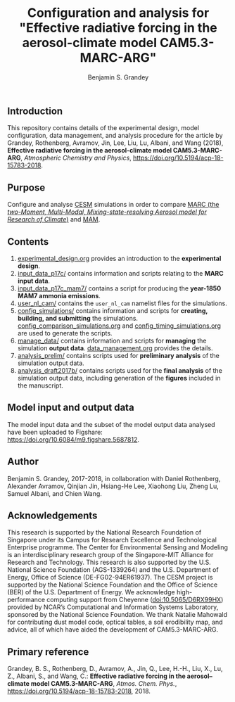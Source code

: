 #+TITLE: Configuration and analysis for "Effective radiative forcing in the aerosol-climate model CAM5.3-MARC-ARG"
#+AUTHOR: Benjamin S. Grandey
#+OPTIONS: ^:nil

[[https://zenodo.org/badge/latestdoi/96524970][https://zenodo.org/badge/96524970.svg]]

** Introduction
This repository contains details of the experimental design, model configuration, data management, and analysis procedure for the article by Grandey, Rothenberg, Avramov, Jin, Lee, Liu, Lu, Albani, and Wang (2018), *Effective radiative forcing in the aerosol-climate model CAM5.3-MARC-ARG*, /Atmospheric Chemistry and Physics/, https://doi.org/10.5194/acp-18-15783-2018.

** Purpose
Configure and analyse [[http://www.cesm.ucar.edu/][CESM]] simulations in order to compare [[https://doi.org/10.5281/zenodo.1117370][MARC (the /two-Moment, Multi-Modal, Mixing-state-resolving Aerosol model for Research of Climate/)]] and [[http://www.geosci-model-dev.net/5/709/2012/][MAM]].

** Contents
1. [[https://github.com/grandey/p17c-marc-comparison/blob/master/experimental_design.org][experimental_design.org]] provides an introduction to the *experimental design*.
2. [[https://github.com/grandey/p17c-marc-comparison/tree/master/input_data_p17c][input_data_p17c/]] contains information and scripts relating to the *MARC input data*.
3. [[https://github.com/grandey/p17c-marc-comparison/tree/master/input_data_p17c_mam7][input_data_p17c_mam7/]] contains a script for producing the *year-1850 MAM7 ammonia emissions*.
4. [[https://github.com/grandey/p17c-marc-comparison/tree/master/user_nl_cam][user_nl_cam/]] contains the =user_nl_cam= namelist files for the simulations.
5. [[https://github.com/grandey/p17c-marc-comparison/tree/master/config_simulations][config_simulations/]] contains information and scripts for *creating, building, and submitting* the simulations. [[https://github.com/grandey/p17c-marc-comparison/blob/master/config_simulations/config_comparison_simulations.org][config_comparison_simulations.org]] and [[https://github.com/grandey/p17c-marc-comparison/blob/master/config_simulations/config_timing_simulations.org][config_timing_simulations.org]] are used to generate the scripts.
6. [[https://github.com/grandey/p17c-marc-comparison/tree/master/manage_data][manage_data/]] contains information and scripts for *managing* the simulation *output data*. [[https://github.com/grandey/p17c-marc-comparison/blob/master/manage_data/data_management.org][data_management.org]] provides the details.
7. [[https://github.com/grandey/p17c-marc-comparison/tree/master/analysis_prelim][analysis_prelim/]] contains scripts used for *preliminary analysis* of the simulation output data.
8. [[https://github.com/grandey/p17c-marc-comparison/tree/master/analysis_draft2017b/][analysis_draft2017b/]] contains scripts used for the *final analysis* of the simulation output data, including generation of the *figures* included in the manuscript.

** Model input and output data
The model input data and the subset of the model output data analysed have been uploaded to Figshare: https://doi.org/10.6084/m9.figshare.5687812.

** Author
Benjamin S. Grandey, 2017-2018, in collaboration with Daniel Rothenberg, Alexander Avramov, Qinjian Jin, Hsiang-He Lee, Xiaohong Liu, Zheng Lu, Samuel Albani, and Chien Wang.

** Acknowledgements
This research is supported by the National Research Foundation of Singapore under its Campus for Research Excellence and Technological Enterprise programme. The Center for Environmental Sensing and Modeling is an interdisciplinary research group of the Singapore-MIT Alliance for Research and Technology.  This research is also supported by the U.S. National Science Foundation (AGS-1339264) and the U.S. Department of Energy, Office of Science (DE-FG02-94ER61937). The CESM project is supported by the National Science Foundation and the Office of Science (BER) of the U.S. Department of Energy. We acknowledge high-performance computing support from Cheyenne ([[https://doi.org/10.5065/D6RX99HX][doi:10.5065/D6RX99HX]]) provided by NCAR’s Computational and Information Systems Laboratory, sponsored by the National Science Foundation. We thank Natalie Mahowald for contributing dust model code, optical tables, a soil erodibility map, and advice, all of which have aided the development of CAM5.3-MARC-ARG.

** Primary reference
Grandey, B. S., Rothenberg, D., Avramov, A., Jin, Q., Lee, H.-H., Liu, X., Lu, Z., Albani, S., and Wang, C.: *Effective radiative forcing in the aerosol–climate model CAM5.3-MARC-ARG*, /Atmos. Chem. Phys./, https://doi.org/10.5194/acp-18-15783-2018, 2018.
